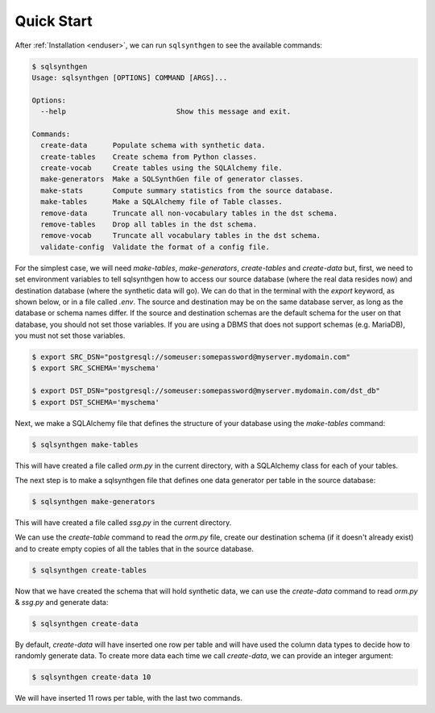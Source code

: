 Quick Start
===========

After :ref:`Installation <enduser>`, we can run ``sqlsynthgen`` to see the available commands:

.. code-block:: console

   $ sqlsynthgen
   Usage: sqlsynthgen [OPTIONS] COMMAND [ARGS]...

   Options:
     --help                          Show this message and exit.

   Commands:
     create-data      Populate schema with synthetic data.
     create-tables    Create schema from Python classes.
     create-vocab     Create tables using the SQLAlchemy file.
     make-generators  Make a SQLSynthGen file of generator classes.
     make-stats       Compute summary statistics from the source database.
     make-tables      Make a SQLAlchemy file of Table classes.
     remove-data      Truncate all non-vocabulary tables in the dst schema.
     remove-tables    Drop all tables in the dst schema.
     remove-vocab     Truncate all vocabulary tables in the dst schema.
     validate-config  Validate the format of a config file.

For the simplest case, we will need `make-tables`, `make-generators`, `create-tables` and `create-data` but, first,
we need to set environment variables to tell sqlsynthgen how to access our source database (where the real data resides now) and destination database (where the synthetic data will go).
We can do that in the terminal with the `export` keyword, as shown below, or in a file called `.env`.
The source and destination may be on the same database server, as long as the database or schema names differ.
If the source and destination schemas are the default schema for the user on that database, you should not set those variables.
If you are using a DBMS that does not support schemas (e.g. MariaDB), you must not set those variables.

.. code-block:: console

   $ export SRC_DSN="postgresql://someuser:somepassword@myserver.mydomain.com"
   $ export SRC_SCHEMA='myschema'

   $ export DST_DSN="postgresql://someuser:somepassword@myserver.mydomain.com/dst_db"
   $ export DST_SCHEMA='myschema'

Next, we make a SQLAlchemy file that defines the structure of your database using the `make-tables` command:

.. code-block:: console

   $ sqlsynthgen make-tables

This will have created a file called `orm.py` in the current directory, with a SQLAlchemy class for each of your tables.

The next step is to make a sqlsynthgen file that defines one data generator per table in the source database:

.. code-block:: console

   $ sqlsynthgen make-generators

This will have created a file called `ssg.py` in the current directory.

We can use the `create-table` command to read the `orm.py` file, create our destination schema (if it doesn't already exist) and to create empty copies of all the tables that in the source database.

.. code-block:: console

   $ sqlsynthgen create-tables

Now that we have created the schema that will hold synthetic data, we can use the `create-data` command to read `orm.py` & `ssg.py` and generate data:

.. code-block:: console

   $ sqlsynthgen create-data

By default, `create-data` will have inserted one row per table and will have used the column data types to decide how to randomly generate data.
To create more data each time we call `create-data`, we can provide an integer argument:

.. code-block:: console

   $ sqlsynthgen create-data 10

We will have inserted 11 rows per table, with the last two commands.
